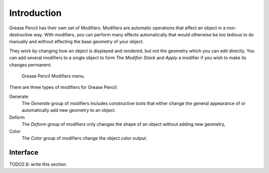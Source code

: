 
************
Introduction
************

Grease Pencil has their own set of Modifiers.
Modifiers are automatic operations that affect an object in a non-destructive way.
With modifiers, you can perform many effects automatically that would otherwise be
too tedious to do manually and without affecting the base geometry of your object.

They work by changing how an object is displayed and rendered, but not the geometry which you can edit directly.
You can add several modifiers to a single object to form `The Modifier Stack`
and *Apply* a modifier if you wish to make its changes permanent.

.. figure:: /images/grease_pencil_modifiers_introduction_menu.png

   Grease Pencil Modifiers menu.

There are three types of modifiers for Grease Pencil:

Generate
   The *Generate* group of modifiers includes constructive tools that either change
   the general appearance of or automatically add new geometry to an object.
Deform
   The *Deform* group of modifiers only changes the shape of an object without adding new geometry,
Color
   The *Color* group of modifiers change the object color output.

Interface
=========

TODO2.8: write this section.
